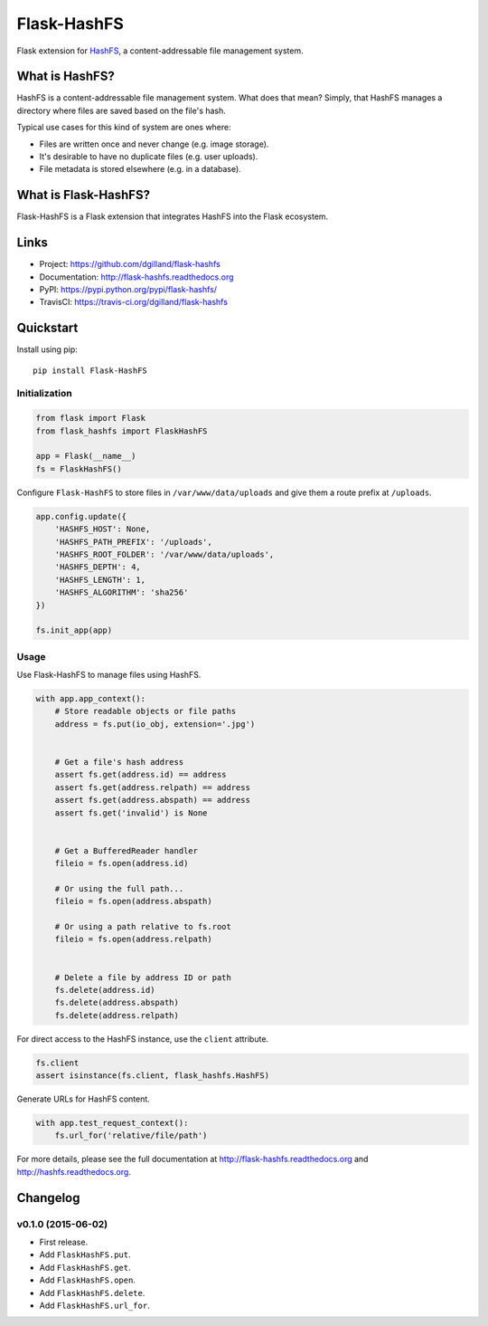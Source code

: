 ************
Flask-HashFS
************

|version| |travis| |coveralls| |license|


Flask extension for `HashFS <https://github.com/dgilland/hashfs>`_, a content-addressable file management system.


What is HashFS?
===============

HashFS is a content-addressable file management system. What does that mean? Simply, that HashFS manages a directory where files are saved based on the file's hash.

Typical use cases for this kind of system are ones where:

- Files are written once and never change (e.g. image storage).
- It's desirable to have no duplicate files (e.g. user uploads).
- File metadata is stored elsewhere (e.g. in a database).


What is Flask-HashFS?
=====================

Flask-HashFS is a Flask extension that integrates HashFS into the Flask ecosystem.


Links
=====

- Project: https://github.com/dgilland/flask-hashfs
- Documentation: http://flask-hashfs.readthedocs.org
- PyPI: https://pypi.python.org/pypi/flask-hashfs/
- TravisCI: https://travis-ci.org/dgilland/flask-hashfs


Quickstart
==========

Install using pip:


::

    pip install Flask-HashFS


Initialization
--------------

.. code-block:: python

    from flask import Flask
    from flask_hashfs import FlaskHashFS

    app = Flask(__name__)
    fs = FlaskHashFS()


Configure ``Flask-HashFS`` to store files in ``/var/www/data/uploads`` and give them a route prefix at ``/uploads``.


.. code-block:: python

    app.config.update({
        'HASHFS_HOST': None,
        'HASHFS_PATH_PREFIX': '/uploads',
        'HASHFS_ROOT_FOLDER': '/var/www/data/uploads',
        'HASHFS_DEPTH': 4,
        'HASHFS_LENGTH': 1,
        'HASHFS_ALGORITHM': 'sha256'
    })

    fs.init_app(app)


Usage
-----

Use Flask-HashFS to manage files using HashFS.


.. code-block:: python

    with app.app_context():
        # Store readable objects or file paths
        address = fs.put(io_obj, extension='.jpg')


        # Get a file's hash address
        assert fs.get(address.id) == address
        assert fs.get(address.relpath) == address
        assert fs.get(address.abspath) == address
        assert fs.get('invalid') is None


        # Get a BufferedReader handler
        fileio = fs.open(address.id)

        # Or using the full path...
        fileio = fs.open(address.abspath)

        # Or using a path relative to fs.root
        fileio = fs.open(address.relpath)


        # Delete a file by address ID or path
        fs.delete(address.id)
        fs.delete(address.abspath)
        fs.delete(address.relpath)


For direct access to the HashFS instance, use the ``client`` attribute.


.. code-block:: python

    fs.client
    assert isinstance(fs.client, flask_hashfs.HashFS)


Generate URLs for HashFS content.


.. code-block:: python

    with app.test_request_context():
        fs.url_for('relative/file/path')


For more details, please see the full documentation at http://flask-hashfs.readthedocs.org and http://hashfs.readthedocs.org.



.. |version| image:: http://img.shields.io/pypi/v/flask-hashfs.svg?style=flat-square
    :target: https://pypi.python.org/pypi/flask-hashfs/

.. |travis| image:: http://img.shields.io/travis/dgilland/flask-hashfs/master.svg?style=flat-square
    :target: https://travis-ci.org/dgilland/flask-hashfs

.. |coveralls| image:: http://img.shields.io/coveralls/dgilland/flask-hashfs/master.svg?style=flat-square
    :target: https://coveralls.io/r/dgilland/flask-hashfs

.. |license| image:: http://img.shields.io/pypi/l/flask-hashfs.svg?style=flat-square
    :target: https://pypi.python.org/pypi/flask-hashfs/


Changelog
=========


v0.1.0 (2015-06-02)
-------------------

- First release.
- Add ``FlaskHashFS.put``.
- Add ``FlaskHashFS.get``.
- Add ``FlaskHashFS.open``.
- Add ``FlaskHashFS.delete``.
- Add ``FlaskHashFS.url_for``.


